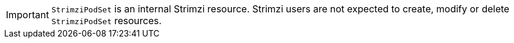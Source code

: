 IMPORTANT: `StrimziPodSet` is an internal Strimzi resource.
Strimzi users are not expected to create, modify or delete `StrimziPodSet` resources.
